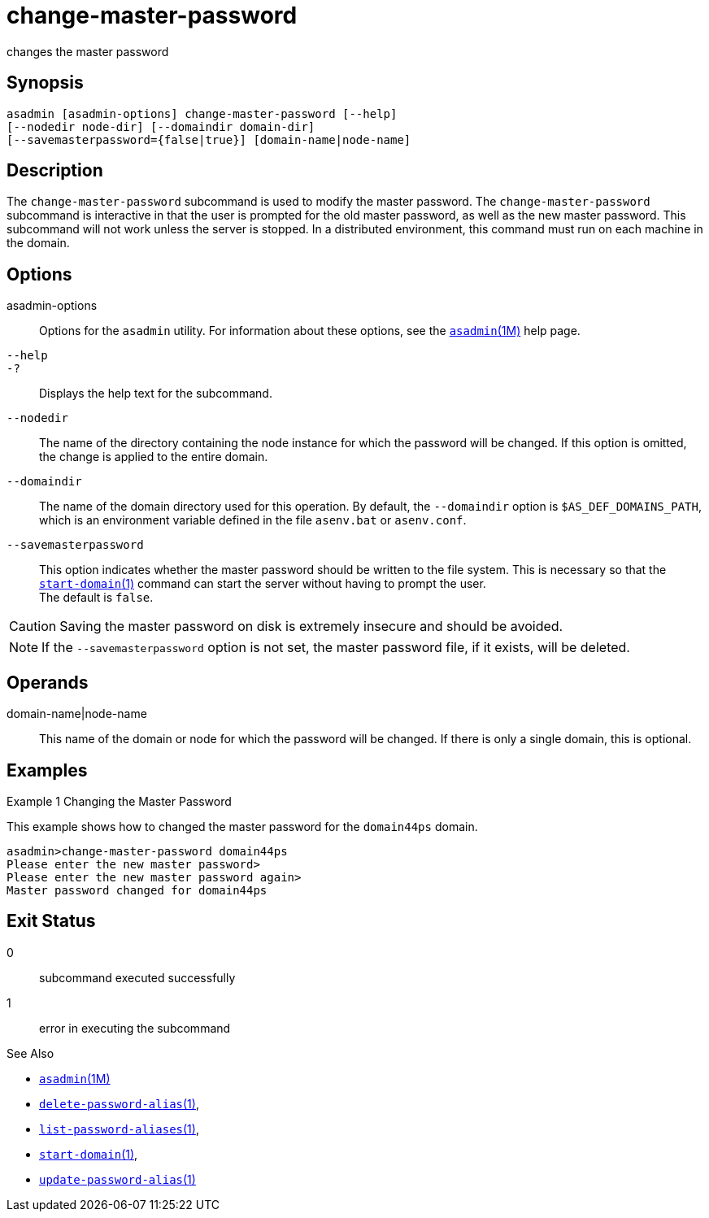[[change-master-password]]
= change-master-password

changes the master password

[[synopsis]]
== Synopsis

[source,shell]
----
asadmin [asadmin-options] change-master-password [--help] 
[--nodedir node-dir] [--domaindir domain-dir]
[--savemasterpassword={false|true}] [domain-name|node-name]
----

[[description]]
== Description

The `change-master-password` subcommand is used to modify the master password. The `change-master-password` subcommand is interactive in that the user is prompted for the old master password, as well as the new master password.
This subcommand will not work unless the server is stopped. In a distributed environment, this command must run on each machine in the domain.

[[options]]
== Options

asadmin-options::
  Options for the `asadmin` utility. For information about these options, see the xref:asadmin.adoc#asadmin-1m[`asadmin`(1M)] help page.
`--help`::
`-?`::
  Displays the help text for the subcommand.
`--nodedir`::
  The name of the directory containing the node instance for which the password will be changed. If this option is omitted, the change is applied to the entire domain.
`--domaindir`::
  The name of the domain directory used for this operation. By default,
  the `--domaindir` option is `$AS_DEF_DOMAINS_PATH`, which is an environment variable defined in the file `asenv.bat` or `asenv.conf`.
`--savemasterpassword`::
  This option indicates whether the master password should be written to the file system. This is necessary so that the
  xref:start-domain.adoc#start-domain-1[`start-domain`(1)] command can start the server without having to prompt the user. +
  The default is `false`. +

CAUTION: Saving the master password on disk is extremely insecure and should be avoided.

NOTE: If the `--savemasterpassword` option is not set, the master password file, if it exists, will be deleted.

[[operands]]
== Operands

domain-name|node-name::
  This name of the domain or node for which the password will be changed. If there is only a single domain, this is optional.

[[examples]]
== Examples

Example 1 Changing the Master Password

This example shows how to changed the master password for the `domain44ps` domain.

[source,shell]
----
asadmin>change-master-password domain44ps
Please enter the new master password>
Please enter the new master password again>
Master password changed for domain44ps
----

[[exit-status]]
== Exit Status

0::
  subcommand executed successfully
1::
  error in executing the subcommand

See Also

* xref:asadmin.adoc#asadmin-1m[`asadmin`(1M)]
* xref:delete-password-alias.adoc#delete-password-alias-1[`delete-password-alias`(1)],
* xref:list-password-aliases.adoc#list-password-aliases-1[`list-password-aliases`(1)],
* xref:start-domain.adoc#start-domain-1[`start-domain`(1)],
* xref:update-password-alias.adoc#update-password-alias-1[`update-password-alias`(1)]


